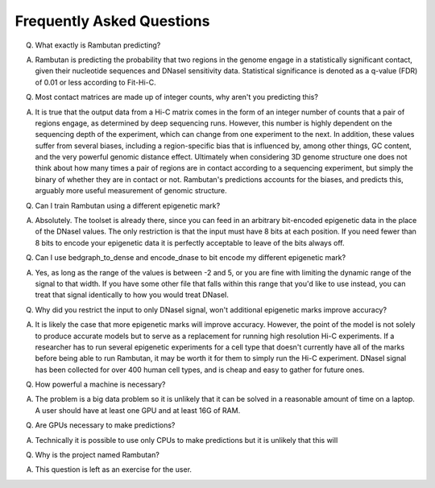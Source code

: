 .. _faq:

Frequently Asked Questions
==========================

Q. What exactly is Rambutan predicting?

A. Rambutan is predicting the probability that two regions in the genome engage in a statistically significant contact, given their nucleotide sequences and DNaseI sensitivity data. Statistical significance is denoted as a q-value (FDR) of 0.01 or less according to Fit-Hi-C.


Q. Most contact matrices are made up of integer counts, why aren't you predicting this?

A. It is true that the output data from a Hi-C matrix comes in the form of an integer number of counts that a pair of regions engage, as determined by deep sequencing runs. However, this number is highly dependent on the sequencing depth of the experiment, which can change from one experiment to the next. In addition, these values suffer from several biases, including a region-specific bias that is influenced by, among other things, GC content, and the very powerful genomic distance effect. Ultimately when considering 3D genome structure one does not think about how many times a pair of regions are in contact according to a sequencing experiment, but simply the binary of whether they are in contact or not. Rambutan's predictions accounts for the biases, and predicts this, arguably more useful measurement of genomic structure.


Q. Can I train Rambutan using a different epigenetic mark?

A. Absolutely. The toolset is already there, since you can feed in an arbitrary bit-encoded epigenetic data in the place of the DNaseI values. The only restriction is that the input must have 8 bits at each position. If you need fewer than 8 bits to encode your epigenetic data it is perfectly acceptable to leave of the bits always off.


Q. Can I use bedgraph_to_dense and encode_dnase to bit encode my different epigenetic mark?

A. Yes, as long as the range of the values is between -2 and 5, or you are fine with limiting the dynamic range of the signal to that width.  If you have some other file that falls within this range that you'd like to use instead, you can treat that signal identically to how you would treat DNaseI.


Q. Why did you restrict the input to only DNaseI signal, won't additional epigenetic marks improve accuracy?

A. It is likely the case that more epigenetic marks will improve accuracy. However, the point of the model is not solely to produce accurate models but to serve as a replacement for running high resolution Hi-C experiments. If a researcher has to run several epigenetic experiments for a cell type that doesn't currently have all of the marks before being able to run Rambutan, it may be worth it for them to simply run the Hi-C experiment. DNaseI signal has been collected for over 400 human cell types, and is cheap and easy to gather for future ones.


Q. How powerful a machine is necessary?

A. The problem is a big data problem so it is unlikely that it can be solved in a reasonable amount of time on a laptop. A user should have at least one GPU and at least 16G of RAM.


Q. Are GPUs necessary to make predictions?

A. Technically it is possible to use only CPUs to make predictions but it is unlikely that this will 


Q. Why is the project named Rambutan?

A. This question is left as an exercise for the user.

